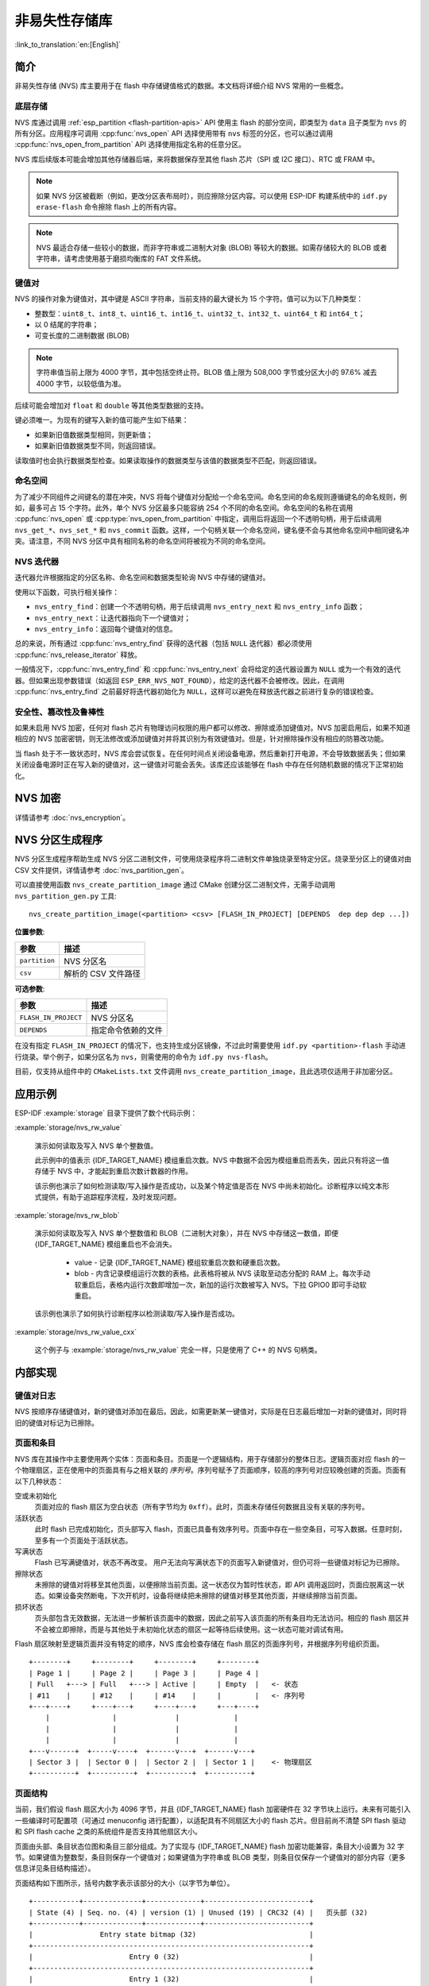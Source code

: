 非易失性存储库
============================

:link_to_translation:`en:[English]`

简介
------------

非易失性存储 (NVS) 库主要用于在 flash 中存储键值格式的数据。本文档将详细介绍 NVS 常用的一些概念。

底层存储
^^^^^^^^^^^^^^^^^^

NVS 库通过调用 :ref:`esp_partition <flash-partition-apis>` API 使用主 flash 的部分空间，即类型为 ``data`` 且子类型为 ``nvs`` 的所有分区。应用程序可调用 :cpp:func:`nvs_open` API 选择使用带有 ``nvs`` 标签的分区，也可以通过调用 :cpp:func:`nvs_open_from_partition` API 选择使用指定名称的任意分区。

NVS 库后续版本可能会增加其他存储器后端，来将数据保存至其他 flash 芯片（SPI 或 I2C 接口）、RTC 或 FRAM 中。

.. note:: 如果 NVS 分区被截断（例如，更改分区表布局时），则应擦除分区内容。可以使用 ESP-IDF 构建系统中的 ``idf.py erase-flash`` 命令擦除 flash 上的所有内容。

.. note:: NVS 最适合存储一些较小的数据，而非字符串或二进制大对象 (BLOB) 等较大的数据。如需存储较大的 BLOB 或者字符串，请考虑使用基于磨损均衡库的 FAT 文件系统。


键值对
^^^^^^^^^^^^^^^

NVS 的操作对象为键值对，其中键是 ASCII 字符串，当前支持的最大键长为 15 个字符。值可以为以下几种类型：

-  整数型：``uint8_t``、``int8_t``、``uint16_t``、``int16_t``、``uint32_t``、``int32_t``、``uint64_t`` 和 ``int64_t``；
-  以 0 结尾的字符串；
-  可变长度的二进制数据 (BLOB)

.. note::

    字符串值当前上限为 4000 字节，其中包括空终止符。BLOB 值上限为 508,000 字节或分区大小的 97.6% 减去 4000 字节，以较低值为准。

后续可能会增加对 ``float`` 和 ``double`` 等其他类型数据的支持。

键必须唯一。为现有的键写入新的值可能产生如下结果：

-  如果新旧值数据类型相同，则更新值；
-  如果新旧值数据类型不同，则返回错误。

读取值时也会执行数据类型检查。如果读取操作的数据类型与该值的数据类型不匹配，则返回错误。


命名空间
^^^^^^^^^^

为了减少不同组件之间键名的潜在冲突，NVS 将每个键值对分配给一个命名空间。命名空间的命名规则遵循键名的命名规则，例如，最多可占 15 个字符。此外，单个 NVS 分区最多只能容纳 254 个不同的命名空间。命名空间的名称在调用 :cpp:func:`nvs_open` 或 :cpp:type:`nvs_open_from_partition` 中指定，调用后将返回一个不透明句柄，用于后续调用 ``nvs_get_*``、``nvs_set_*`` 和 ``nvs_commit`` 函数。这样，一个句柄关联一个命名空间，键名便不会与其他命名空间中相同键名冲突。请注意，不同 NVS 分区中具有相同名称的命名空间将被视为不同的命名空间。

NVS 迭代器
^^^^^^^^^^^^^

迭代器允许根据指定的分区名称、命名空间和数据类型轮询 NVS 中存储的键值对。

使用以下函数，可执行相关操作：

- ``nvs_entry_find``：创建一个不透明句柄，用于后续调用 ``nvs_entry_next`` 和 ``nvs_entry_info`` 函数；
- ``nvs_entry_next``：让迭代器指向下一个键值对；
- ``nvs_entry_info``：返回每个键值对的信息。

总的来说，所有通过 :cpp:func:`nvs_entry_find` 获得的迭代器（包括 ``NULL`` 迭代器）都必须使用 :cpp:func:`nvs_release_iterator` 释放。

一般情况下，:cpp:func:`nvs_entry_find` 和 :cpp:func:`nvs_entry_next` 会将给定的迭代器设置为 ``NULL`` 或为一个有效的迭代器。但如果出现参数错误（如返回 ``ESP_ERR_NVS_NOT_FOUND``），给定的迭代器不会被修改。因此，在调用 :cpp:func:`nvs_entry_find` 之前最好将迭代器初始化为 ``NULL``，这样可以避免在释放迭代器之前进行复杂的错误检查。


安全性、篡改性及鲁棒性
^^^^^^^^^^^^^^^^^^^^^^^^^^

.. only:: not SOC_HMAC_SUPPORTED

    NVS 与 {IDF_TARGET_NAME} flash 加密系统不直接兼容。然而，如果 NVS 加密与 {IDF_TARGET_NAME} flash 加密一起使用，数据仍可以加密形式存储。详情请参考 :doc:`nvs_encryption`。

.. only:: SOC_HMAC_SUPPORTED

    NVS 与 {IDF_TARGET_NAME} flash 加密系统不直接兼容。然而，如果 NVS 加密与 {IDF_TARGET_NAME} flash 加密或 HMAC 外设一起使用，数据仍可以加密形式存储。详情请参考 :doc:`nvs_encryption`。

如果未启用 NVS 加密，任何对 flash 芯片有物理访问权限的用户都可以修改、擦除或添加键值对。NVS 加密启用后，如果不知道相应的 NVS 加密密钥，则无法修改或添加键值对并将其识别为有效键值对。但是，针对擦除操作没有相应的防篡改功能。

当 flash 处于不一致状态时，NVS 库会尝试恢复。在任何时间点关闭设备电源，然后重新打开电源，不会导致数据丢失；但如果关闭设备电源时正在写入新的键值对，这一键值对可能会丢失。该库还应该能够在 flash 中存在任何随机数据的情况下正常初始化。


.. _nvs_encryption:

NVS 加密
--------------

详情请参考 :doc:`nvs_encryption`。

NVS 分区生成程序
------------------

NVS 分区生成程序帮助生成 NVS 分区二进制文件，可使用烧录程序将二进制文件单独烧录至特定分区。烧录至分区上的键值对由 CSV 文件提供，详情请参考 :doc:`nvs_partition_gen`。

可以直接使用函数 ``nvs_create_partition_image`` 通过 CMake 创建分区二进制文件，无需手动调用 ``nvs_partition_gen.py`` 工具::

    nvs_create_partition_image(<partition> <csv> [FLASH_IN_PROJECT] [DEPENDS  dep dep dep ...])

**位置参数**:

.. list-table::
    :header-rows: 1

    * - 参数
      - 描述
    * - ``partition``
      - NVS 分区名
    * - ``csv``
      - 解析的 CSV 文件路径


**可选参数**:

.. list-table::
   :header-rows: 1

   * - 参数
     - 描述
   * - ``FLASH_IN_PROJECT``
     - NVS 分区名
   * - ``DEPENDS``
     - 指定命令依赖的文件


在没有指定 ``FLASH_IN_PROJECT`` 的情况下，也支持生成分区镜像，不过此时需要使用 ``idf.py <partition>-flash`` 手动进行烧录。举个例子，如果分区名为 ``nvs``，则需使用的命令为 ``idf.py nvs-flash``。

目前，仅支持从组件中的 ``CMakeLists.txt`` 文件调用 ``nvs_create_partition_image``，且此选项仅适用于非加密分区。

应用示例
-------------------

ESP-IDF :example:`storage` 目录下提供了数个代码示例：

:example:`storage/nvs_rw_value`

  演示如何读取及写入 NVS 单个整数值。

  此示例中的值表示 {IDF_TARGET_NAME} 模组重启次数。NVS 中数据不会因为模组重启而丢失，因此只有将这一值存储于 NVS 中，才能起到重启次数计数器的作用。

  该示例也演示了如何检测读取/写入操作是否成功，以及某个特定值是否在 NVS 中尚未初始化。诊断程序以纯文本形式提供，有助于追踪程序流程，及时发现问题。

:example:`storage/nvs_rw_blob`

  演示如何读取及写入 NVS 单个整数值和 BLOB（二进制大对象），并在 NVS 中存储这一数值，即便 {IDF_TARGET_NAME} 模组重启也不会消失。

    * value - 记录 {IDF_TARGET_NAME} 模组软重启次数和硬重启次数。
    * blob - 内含记录模组运行次数的表格。此表格将被从 NVS 读取至动态分配的 RAM 上。每次手动软重启后，表格内运行次数即增加一次，新加的运行次数被写入 NVS。下拉 GPIO0 即可手动软重启。

  该示例也演示了如何执行诊断程序以检测读取/写入操作是否成功。

:example:`storage/nvs_rw_value_cxx`

  这个例子与 :example:`storage/nvs_rw_value` 完全一样，只是使用了 C++ 的 NVS 句柄类。

内部实现
---------

键值对日志
^^^^^^^^^^^^^^^^^^^^^^

NVS 按顺序存储键值对，新的键值对添加在最后。因此，如需更新某一键值对，实际是在日志最后增加一对新的键值对，同时将旧的键值对标记为已擦除。

页面和条目
^^^^^^^^^^^^^^^^^

NVS 库在其操作中主要使用两个实体：页面和条目。页面是一个逻辑结构，用于存储部分的整体日志。逻辑页面对应 flash 的一个物理扇区，正在使用中的页面具有与之相关联的 *序列号*。序列号赋予了页面顺序，较高的序列号对应较晚创建的页面。页面有以下几种状态：

空或未初始化
    页面对应的 flash 扇区为空白状态（所有字节均为 ``0xff``）。此时，页面未存储任何数据且没有关联的序列号。

活跃状态
    此时 flash 已完成初始化，页头部写入 flash，页面已具备有效序列号。页面中存在一些空条目，可写入数据。任意时刻，至多有一个页面处于活跃状态。

写满状态
    Flash 已写满键值对，状态不再改变。
    用户无法向写满状态下的页面写入新键值对，但仍可将一些键值对标记为已擦除。

擦除状态
    未擦除的键值对将移至其他页面，以便擦除当前页面。这一状态仅为暂时性状态，即 API 调用返回时，页面应脱离这一状态。如果设备突然断电，下次开机时，设备将继续把未擦除的键值对移至其他页面，并继续擦除当前页面。

损坏状态
    页头部包含无效数据，无法进一步解析该页面中的数据，因此之前写入该页面的所有条目均无法访问。相应的 flash 扇区并不会被立即擦除，而是与其他处于未初始化状态的扇区一起等待后续使用。这一状态可能对调试有用。

Flash 扇区映射至逻辑页面并没有特定的顺序，NVS 库会检查存储在 flash 扇区的页面序列号，并根据序列号组织页面。

::

    +--------+     +--------+     +--------+     +--------+
    | Page 1 |     | Page 2 |     | Page 3 |     | Page 4 |
    | Full   +---> | Full   +---> | Active |     | Empty  |   <- 状态
    | #11    |     | #12    |     | #14    |     |        |   <- 序列号
    +---+----+     +----+---+     +----+---+     +---+----+
        |               |              |             |
        |               |              |             |
        |               |              |             |
    +---v------+  +-----v----+  +------v---+  +------v---+
    | Sector 3 |  | Sector 0 |  | Sector 2 |  | Sector 1 |    <- 物理扇区
    +----------+  +----------+  +----------+  +----------+

页面结构
^^^^^^^^^^^^^^^^^^^

当前，我们假设 flash 扇区大小为 4096 字节，并且 {IDF_TARGET_NAME} flash 加密硬件在 32 字节块上运行。未来有可能引入一些编译时可配置项（可通过 menuconfig 进行配置），以适配具有不同扇区大小的 flash 芯片。但目前尚不清楚 SPI flash 驱动和 SPI flash cache 之类的系统组件是否支持其他扇区大小。

页面由头部、条目状态位图和条目三部分组成。为了实现与 {IDF_TARGET_NAME} flash 加密功能兼容，条目大小设置为 32 字节。如果键值为整数型，条目则保存一个键值对；如果键值为字符串或 BLOB 类型，则条目仅保存一个键值对的部分内容（更多信息详见条目结构描述）。

页面结构如下图所示，括号内数字表示该部分的大小（以字节为单位）。

::

    +-----------+--------------+-------------+-------------------------+
    | State (4) | Seq. no. (4) | version (1) | Unused (19) | CRC32 (4) |   页头部 (32)
    +-----------+--------------+-------------+-------------------------+
    |                Entry state bitmap (32)                           |
    +------------------------------------------------------------------+
    |                       Entry 0 (32)                               |
    +------------------------------------------------------------------+
    |                       Entry 1 (32)                               |
    +------------------------------------------------------------------+
    /                                                                  /
    /                                                                  /
    +------------------------------------------------------------------+
    |                       Entry 125 (32)                             |
    +------------------------------------------------------------------+

头部和条目状态位图写入 flash 时不加密。如果启用了 {IDF_TARGET_NAME} flash 加密功能，则条目写入 flash 时将会加密。

通过将 0 写入某些位可以定义页面状态值，表示状态改变。因此，如果需要变更页面状态，并不一定要擦除页面，除非要将其变更为 *擦除* 状态。

头部中的 ``version`` 字段反映了所用的 NVS 格式版本。为实现向后兼容，版本升级从 0xff 开始依次递减（例如，version-1 为 0xff，version-2 为 0xfe，以此类推）。

头部中 CRC32 值是由不包含状态值的条目计算所得（4 到 28 字节）。当前未使用的条目用 ``0xff`` 字节填充。

条目结构和条目状态位图的详细信息见下文描述。

条目和条目状态位图
^^^^^^^^^^^^^^^^^^^^^^^^^^^^

每个条目可处于以下三种状态之一，每个状态在条目状态位图中用两位表示。位图中的最后四位 (256 - 2 * 126) 未使用。

空 (2'b11)
    条目还未写入任何内容，处于未初始化状态（全部字节为 ``0xff``）。

写入（2'b10）
    一个键值对（或跨多个条目的键值对的部分内容）已写入条目中。

擦除（2'b00）
    条目中的键值对已丢弃，条目内容不再解析。


.. _structure_of_entry:

条目结构
^^^^^^^^^^^^^^^^^^

如果键值类型为基础类型，即 1 - 8 个字节长度的整数型，条目将保存一个键值对；如果键值类型为字符串或 BLOB 类型，条目将保存整个键值对的部分内容。另外，如果键值为字符串类型且跨多个条目，则键值所跨的所有条目均保存在同一页面。BLOB 则可以切分为多个块，实现跨多个页面。BLOB 索引是一个附加的固定长度元数据条目，用于追踪 BLOB 块。目前条目仍支持早期 BLOB 格式（可读取可修改），但这些 BLOB 一经修改，即以新格式储存至条目。

::

    +--------+----------+----------+----------------+-----------+---------------+----------+
    | NS (1) | Type (1) | Span (1) | ChunkIndex (1) | CRC32 (4) |    Key (16)   | Data (8) |
    +--------+----------+----------+----------------+-----------+---------------+----------+

                                             Primitive  +--------------------------------+
                                            +-------->  |     Data (8)                   |
                                            | Types     +--------------------------------+
                       +-> Fixed length --
                       |                    |           +---------+--------------+---------------+-------+
                       |                    +-------->  | Size(4) | ChunkCount(1)| ChunkStart(1) | Rsv(2)|
        Data format ---+                    BLOB Index  +---------+--------------+---------------+-------+
                       |
                       |                             +----------+---------+-----------+
                       +->   Variable length   -->   | Size (2) | Rsv (2) | CRC32 (4) |
                            (Strings, BLOB Data)     +----------+---------+-----------+


条目结构中各个字段含义如下：

命名空间 (NS, NameSpace)
    该条目的命名空间索引，详细信息参见命名空间实现章节。

类型 (Type)
    一个字节表示的值的数据类型，:component_file:`nvs_flash/include/nvs_handle.hpp` 下的 :cpp:type:`ItemType` 枚举了可能的类型。

跨度 (Span)
    该键值对所用的条目数量。如果键值为整数型，条目数量即为 1。如果键值为字符串或 BLOB，则条目数量取决于值的长度。

块索引 (ChunkIndex)
    用于存储 BLOB 类型数据块的索引。如果键值为其他数据类型，则此处索引应写入 ``0xff``。

CRC32
    对条目下所有字节进行校验后，所得的校验和（CRC32 字段不计算在内）。

键 (Key)
    即以零结尾的 ASCII 字符串，字符串最长为 15 字节，不包含最后一个字节的零终止符。

数据 (Data)
    如果键值类型为整数型，则数据字段仅包含键值。如果键值小于八个字节，使用 ``0xff`` 填充未使用的部分（右侧）。

    如果键值类型为 BLOB 索引条目，则该字段的八个字节将保存以下数据块信息：

    - 块大小
        整个 BLOB 数据的大小（以字节为单位）。该字段仅用于 BLOB 索引类型条目。

    - ChunkCount
        存储过程中 BLOB 分成的数据块总量。该字段仅用于 BLOB 索引类型条目。

    - ChunkStart
        BLOB 第一个数据块的块索引，后续数据块索引依次递增，步长为 1。该字段仅用于 BLOB 索引类型条目。

    如果键值类型为字符串或 BLOB 数据块，数据字段的这八个字节将保存该键值的一些附加信息，如下所示：

    - 数据大小
        实际数据的大小（以字节为单位）。如果键值类型为字符串，此字段也应将零终止符包含在内。此字段仅用于字符串和 BLOB 类型条目。

    - CRC32
        数据所有字节的校验和，该字段仅用于字符串和 BLOB 类型条目。

可变长度值（字符串和 BLOB）写入后续条目，每个条目 32 字节。第一个条目的 ``Span`` 字段将指明使用了多少条目。


命名空间
^^^^^^^^^^

如上所述，每个键值对属于一个命名空间。命名空间标识符（字符串）也作为键值对的键，存储在索引为 0 的命名空间中。与这些键对应的值就是这些命名空间的索引。

::

    +-------------------------------------------+
    | NS=0 Type=uint8_t Key="wifi" Value=1      |   Entry describing namespace "wifi"
    +-------------------------------------------+
    | NS=1 Type=uint32_t Key="channel" Value=6  |   Key "channel" in namespace "wifi"
    +-------------------------------------------+
    | NS=0 Type=uint8_t Key="pwm" Value=2       |   Entry describing namespace "pwm"
    +-------------------------------------------+
    | NS=2 Type=uint16_t Key="channel" Value=20 |   Key "channel" in namespace "pwm"
    +-------------------------------------------+


条目哈希列表
^^^^^^^^^^^^^^

为了减少对 flash 执行的读操作次数，Page 类对象均设有一个列表，包含一对数据：条目索引和条目哈希值。该列表可大大提高检索速度，而无需迭代所有条目并逐个从 flash 中读取。``Page::findItem`` 首先从哈希列表中检索条目哈希值，如果条目存在，则在页面内给出条目索引。由于哈希冲突，在哈希列表中检索条目哈希值可能会得到不同的条目，对 flash 中条目再次迭代可解决这一冲突。

哈希列表中每个节点均包含一个 24 位哈希值和 8 位条目索引。哈希值根据条目命名空间、键名和块索引由 CRC32 计算所得，计算结果保留 24 位。为减少将 32 位条目存储在链表中的开销，链表采用了数组的双向链表。每个数组占用 128 个字节，包含 29 个条目、两个链表指针和一个 32 位计数字段。因此，每页额外需要的 RAM 最少为 128 字节，最多为 640 字节。

API 参考
-------------

.. include-build-file:: inc/nvs_flash.inc

.. include-build-file:: inc/nvs.inc
